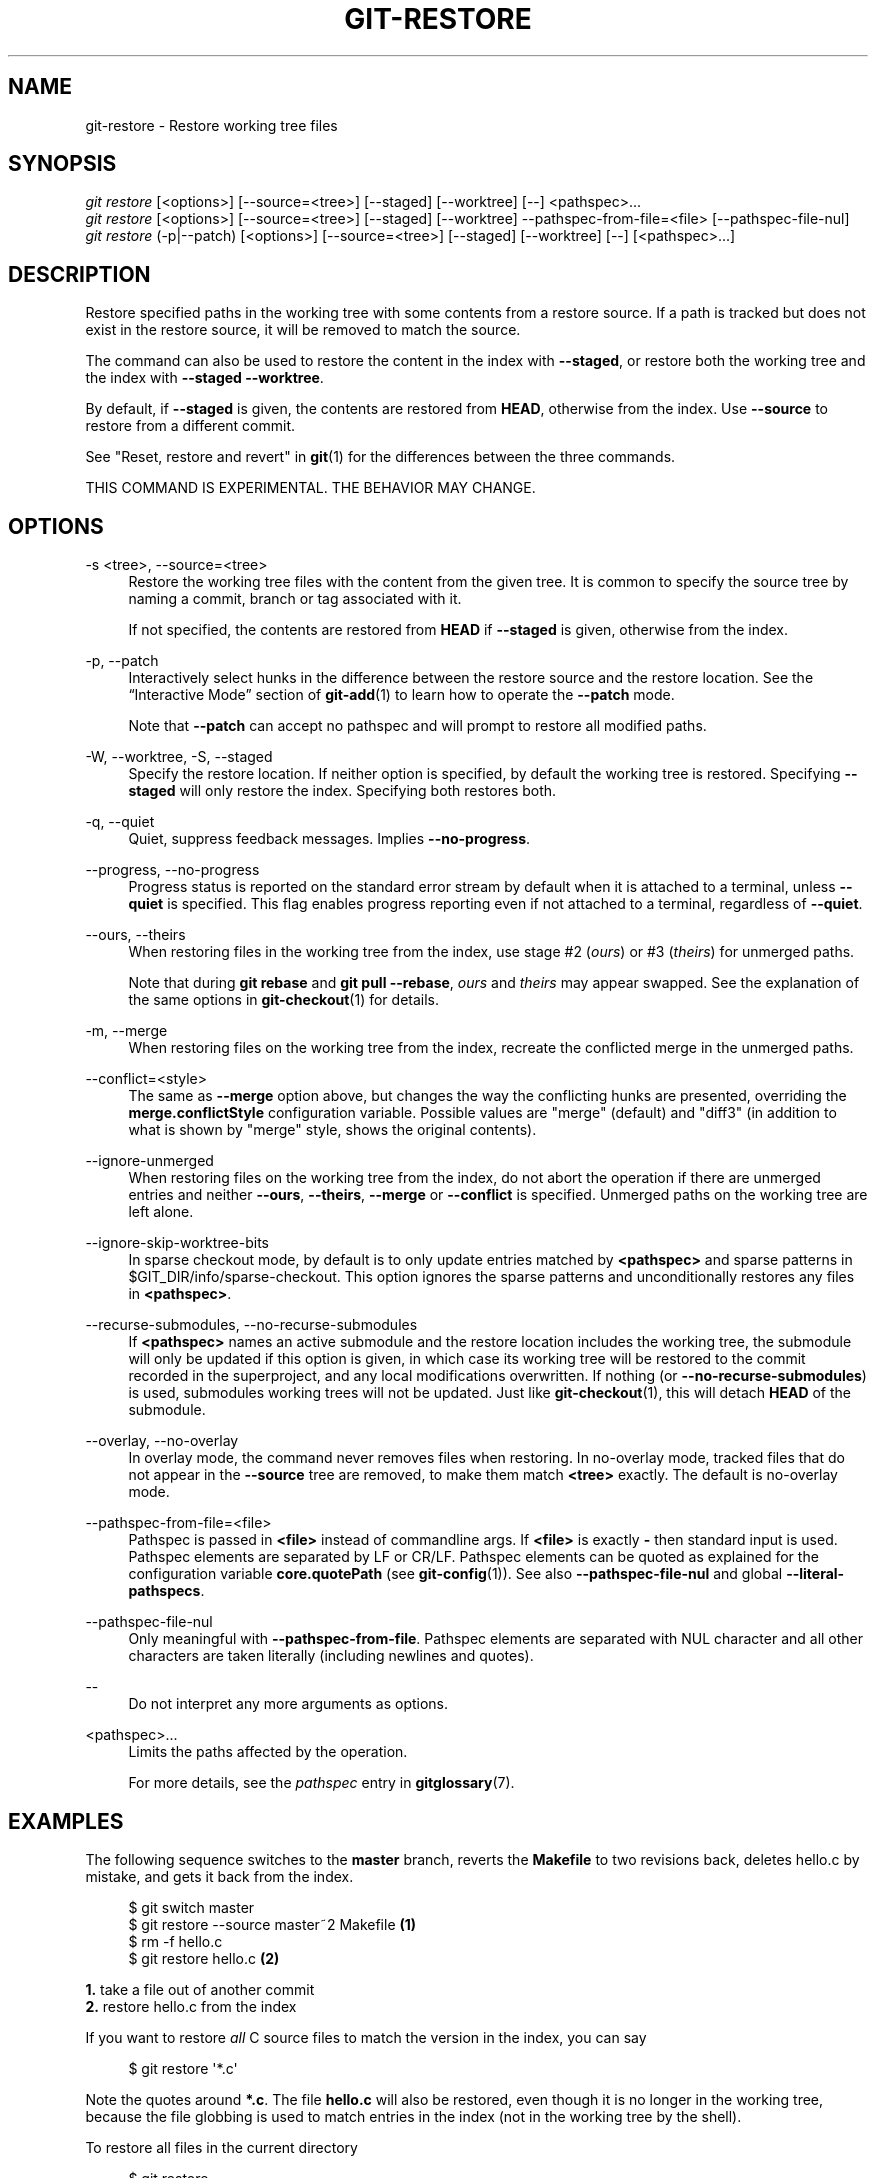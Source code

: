 '\" t
.\"     Title: git-restore
.\"    Author: [FIXME: author] [see http://docbook.sf.net/el/author]
.\" Generator: DocBook XSL Stylesheets v1.79.1 <http://docbook.sf.net/>
.\"      Date: 05/20/2020
.\"    Manual: Git Manual
.\"    Source: Git 2.27.0.rc1
.\"  Language: English
.\"
.TH "GIT\-RESTORE" "1" "05/20/2020" "Git 2\&.27\&.0\&.rc1" "Git Manual"
.\" -----------------------------------------------------------------
.\" * Define some portability stuff
.\" -----------------------------------------------------------------
.\" ~~~~~~~~~~~~~~~~~~~~~~~~~~~~~~~~~~~~~~~~~~~~~~~~~~~~~~~~~~~~~~~~~
.\" http://bugs.debian.org/507673
.\" http://lists.gnu.org/archive/html/groff/2009-02/msg00013.html
.\" ~~~~~~~~~~~~~~~~~~~~~~~~~~~~~~~~~~~~~~~~~~~~~~~~~~~~~~~~~~~~~~~~~
.ie \n(.g .ds Aq \(aq
.el       .ds Aq '
.\" -----------------------------------------------------------------
.\" * set default formatting
.\" -----------------------------------------------------------------
.\" disable hyphenation
.nh
.\" disable justification (adjust text to left margin only)
.ad l
.\" -----------------------------------------------------------------
.\" * MAIN CONTENT STARTS HERE *
.\" -----------------------------------------------------------------
.SH "NAME"
git-restore \- Restore working tree files
.SH "SYNOPSIS"
.sp
.nf
\fIgit restore\fR [<options>] [\-\-source=<tree>] [\-\-staged] [\-\-worktree] [\-\-] <pathspec>\&...
\fIgit restore\fR [<options>] [\-\-source=<tree>] [\-\-staged] [\-\-worktree] \-\-pathspec\-from\-file=<file> [\-\-pathspec\-file\-nul]
\fIgit restore\fR (\-p|\-\-patch) [<options>] [\-\-source=<tree>] [\-\-staged] [\-\-worktree] [\-\-] [<pathspec>\&...]
.fi
.sp
.SH "DESCRIPTION"
.sp
Restore specified paths in the working tree with some contents from a restore source\&. If a path is tracked but does not exist in the restore source, it will be removed to match the source\&.
.sp
The command can also be used to restore the content in the index with \fB\-\-staged\fR, or restore both the working tree and the index with \fB\-\-staged \-\-worktree\fR\&.
.sp
By default, if \fB\-\-staged\fR is given, the contents are restored from \fBHEAD\fR, otherwise from the index\&. Use \fB\-\-source\fR to restore from a different commit\&.
.sp
See "Reset, restore and revert" in \fBgit\fR(1) for the differences between the three commands\&.
.sp
THIS COMMAND IS EXPERIMENTAL\&. THE BEHAVIOR MAY CHANGE\&.
.SH "OPTIONS"
.PP
\-s <tree>, \-\-source=<tree>
.RS 4
Restore the working tree files with the content from the given tree\&. It is common to specify the source tree by naming a commit, branch or tag associated with it\&.
.sp
If not specified, the contents are restored from
\fBHEAD\fR
if
\fB\-\-staged\fR
is given, otherwise from the index\&.
.RE
.PP
\-p, \-\-patch
.RS 4
Interactively select hunks in the difference between the restore source and the restore location\&. See the \(lqInteractive Mode\(rq section of
\fBgit-add\fR(1)
to learn how to operate the
\fB\-\-patch\fR
mode\&.
.sp
Note that
\fB\-\-patch\fR
can accept no pathspec and will prompt to restore all modified paths\&.
.RE
.PP
\-W, \-\-worktree, \-S, \-\-staged
.RS 4
Specify the restore location\&. If neither option is specified, by default the working tree is restored\&. Specifying
\fB\-\-staged\fR
will only restore the index\&. Specifying both restores both\&.
.RE
.PP
\-q, \-\-quiet
.RS 4
Quiet, suppress feedback messages\&. Implies
\fB\-\-no\-progress\fR\&.
.RE
.PP
\-\-progress, \-\-no\-progress
.RS 4
Progress status is reported on the standard error stream by default when it is attached to a terminal, unless
\fB\-\-quiet\fR
is specified\&. This flag enables progress reporting even if not attached to a terminal, regardless of
\fB\-\-quiet\fR\&.
.RE
.PP
\-\-ours, \-\-theirs
.RS 4
When restoring files in the working tree from the index, use stage #2 (\fIours\fR) or #3 (\fItheirs\fR) for unmerged paths\&.
.sp
Note that during
\fBgit rebase\fR
and
\fBgit pull \-\-rebase\fR,
\fIours\fR
and
\fItheirs\fR
may appear swapped\&. See the explanation of the same options in
\fBgit-checkout\fR(1)
for details\&.
.RE
.PP
\-m, \-\-merge
.RS 4
When restoring files on the working tree from the index, recreate the conflicted merge in the unmerged paths\&.
.RE
.PP
\-\-conflict=<style>
.RS 4
The same as
\fB\-\-merge\fR
option above, but changes the way the conflicting hunks are presented, overriding the
\fBmerge\&.conflictStyle\fR
configuration variable\&. Possible values are "merge" (default) and "diff3" (in addition to what is shown by "merge" style, shows the original contents)\&.
.RE
.PP
\-\-ignore\-unmerged
.RS 4
When restoring files on the working tree from the index, do not abort the operation if there are unmerged entries and neither
\fB\-\-ours\fR,
\fB\-\-theirs\fR,
\fB\-\-merge\fR
or
\fB\-\-conflict\fR
is specified\&. Unmerged paths on the working tree are left alone\&.
.RE
.PP
\-\-ignore\-skip\-worktree\-bits
.RS 4
In sparse checkout mode, by default is to only update entries matched by
\fB<pathspec>\fR
and sparse patterns in $GIT_DIR/info/sparse\-checkout\&. This option ignores the sparse patterns and unconditionally restores any files in
\fB<pathspec>\fR\&.
.RE
.PP
\-\-recurse\-submodules, \-\-no\-recurse\-submodules
.RS 4
If
\fB<pathspec>\fR
names an active submodule and the restore location includes the working tree, the submodule will only be updated if this option is given, in which case its working tree will be restored to the commit recorded in the superproject, and any local modifications overwritten\&. If nothing (or
\fB\-\-no\-recurse\-submodules\fR) is used, submodules working trees will not be updated\&. Just like
\fBgit-checkout\fR(1), this will detach
\fBHEAD\fR
of the submodule\&.
.RE
.PP
\-\-overlay, \-\-no\-overlay
.RS 4
In overlay mode, the command never removes files when restoring\&. In no\-overlay mode, tracked files that do not appear in the
\fB\-\-source\fR
tree are removed, to make them match
\fB<tree>\fR
exactly\&. The default is no\-overlay mode\&.
.RE
.PP
\-\-pathspec\-from\-file=<file>
.RS 4
Pathspec is passed in
\fB<file>\fR
instead of commandline args\&. If
\fB<file>\fR
is exactly
\fB\-\fR
then standard input is used\&. Pathspec elements are separated by LF or CR/LF\&. Pathspec elements can be quoted as explained for the configuration variable
\fBcore\&.quotePath\fR
(see
\fBgit-config\fR(1))\&. See also
\fB\-\-pathspec\-file\-nul\fR
and global
\fB\-\-literal\-pathspecs\fR\&.
.RE
.PP
\-\-pathspec\-file\-nul
.RS 4
Only meaningful with
\fB\-\-pathspec\-from\-file\fR\&. Pathspec elements are separated with NUL character and all other characters are taken literally (including newlines and quotes)\&.
.RE
.PP
\-\-
.RS 4
Do not interpret any more arguments as options\&.
.RE
.PP
<pathspec>\&...
.RS 4
Limits the paths affected by the operation\&.
.sp
For more details, see the
\fIpathspec\fR
entry in
\fBgitglossary\fR(7)\&.
.RE
.SH "EXAMPLES"
.sp
The following sequence switches to the \fBmaster\fR branch, reverts the \fBMakefile\fR to two revisions back, deletes hello\&.c by mistake, and gets it back from the index\&.
.sp
.if n \{\
.RS 4
.\}
.nf
$ git switch master
$ git restore \-\-source master~2 Makefile  \fB(1)\fR
$ rm \-f hello\&.c
$ git restore hello\&.c                     \fB(2)\fR
.fi
.if n \{\
.RE
.\}
.sp
.sp
\fB1. \fRtake a file out of another commit
.br
\fB2. \fRrestore hello\&.c from the index
.br
.sp
If you want to restore \fIall\fR C source files to match the version in the index, you can say
.sp
.if n \{\
.RS 4
.\}
.nf
$ git restore \(aq*\&.c\(aq
.fi
.if n \{\
.RE
.\}
.sp
.sp
Note the quotes around \fB*\&.c\fR\&. The file \fBhello\&.c\fR will also be restored, even though it is no longer in the working tree, because the file globbing is used to match entries in the index (not in the working tree by the shell)\&.
.sp
To restore all files in the current directory
.sp
.if n \{\
.RS 4
.\}
.nf
$ git restore \&.
.fi
.if n \{\
.RE
.\}
.sp
.sp
or to restore all working tree files with \fItop\fR pathspec magic (see \fBgitglossary\fR(7))
.sp
.if n \{\
.RS 4
.\}
.nf
$ git restore :/
.fi
.if n \{\
.RE
.\}
.sp
.sp
To restore a file in the index to match the version in \fBHEAD\fR (this is the same as using \fBgit-reset\fR(1))
.sp
.if n \{\
.RS 4
.\}
.nf
$ git restore \-\-staged hello\&.c
.fi
.if n \{\
.RE
.\}
.sp
.sp
or you can restore both the index and the working tree (this the same as using \fBgit-checkout\fR(1))
.sp
.if n \{\
.RS 4
.\}
.nf
$ git restore \-\-source=HEAD \-\-staged \-\-worktree hello\&.c
.fi
.if n \{\
.RE
.\}
.sp
.sp
or the short form which is more practical but less readable:
.sp
.if n \{\
.RS 4
.\}
.nf
$ git restore \-s@ \-SW hello\&.c
.fi
.if n \{\
.RE
.\}
.sp
.SH "SEE ALSO"
.sp
\fBgit-checkout\fR(1), \fBgit-reset\fR(1)
.SH "GIT"
.sp
Part of the \fBgit\fR(1) suite
